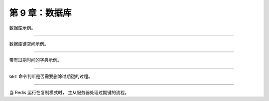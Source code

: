 第 9 章：数据库
===================

数据库示例。

.. graphviz::

    digraph {

        label = "\n 图 9-1    服务器数据库示例";

        rankdir = LR;

        node [shape = record];

        //

        redisServer [label = "redisServer | ... | <db> db | ... | dbnum \n 16 | ..."];

        db [label = "{ <0> db[0] | <1> db[1] | <2> db[2] | ... | <15> db[15] }"];

        //

        redisServer:db -> db;

    }

----

数据库键空间示例。

.. graphviz::

    digraph {

        label = "\n图 9-4    数据库键空间例子";

        rankdir = LR;

        node [shape = record];

        //

        redisDb [label = "redisDb | ... | <dict> dict | ..."];

        dict [label = "<dict> dict | <alphabet> StringObject \n \"alphabet\" | <book> StringObject \n \"book\" | <message> StringObject \n \"message\""];

        subgraph cluster_alphabet {

            a [label = " StringObject \n \"a\" "];
            b [label = " StringObject \n \"b\" "];
            c [label = " StringObject \n \"c\" "];

            a -> b -> c;

            label = "ListObject";

        }

        //alphabet [label = "<head> ListObject | { StringObject \n \"a\" | \"b\" | \"c\" }"];

        book [label = "<head> HashObject | <name> StringObject \n \"name\" | <author> StringObject \n \"author\" | <publisher> StringObject \n \"publisher\""];

        //name [label = " StringObject \n \"Redis in Action\""];
        name [label = " StringObject \n \"Redis in Action\""];

        author [label = " StringObject \n \"Josiah L. Carlson\""];

        publisher [label = " StringObject \n \"Manning\""];

        message [label = " StringObject \n \"hello world\""];

        //

        redisDb:dict -> dict:dict;

        dict:alphabet -> a;
        dict:book -> book:head;
        dict:message -> message;

        book:name -> name;
        book:publisher -> publisher;
        book:author -> author;

    }

----

带有过期时间的字典示例。

.. graphviz::

    digraph {

        label = "\n图 9-12    带有过期字典的数据库例子";

        rankdir = LR;

        node [shape = record];

        //

        redisDb [label = "redisDb | ... | <dict> dict | <expires> expires | ..."];

        dict [label = "<dict> dict | <alphabet> StringObject \n \"alphabet\" | <book> StringObject \n \"book\" | <message> StringObject \n \"message\""];

        subgraph cluster_alphabet {

            a [label = " StringObject \n \"a\" "];
            b [label = " StringObject \n \"b\" "];
            c [label = " StringObject \n \"c\" "];

            a -> b -> c;

            label = "ListObject";

        }

        book [label = "<head> HashObject | <name> StringObject \n \"name\" | <author> StringObject \n \"author\" | <publisher> StringObject \n \"publisher\""];

        name [label = "<head> StringObject \n \"Redis in Action\""];

        author [label = "<head> StringObject \n \"Josiah L. Carlson\""];

        publisher [label = "<head> StringObject \n \"Manning\""];

        message [label = "<head> StringObject \n \"hello world\""];

        //

        expires [label = "<head> dict | <alphabet> StringObject \n \"alphabet\" | <book> StringObject \n \"book\""];

        redisDb:expires -> expires:head;

        alphabet_expire [label = "<head> long long | 1385877600000"];
        book_expire [label = "<head> long long | 1388556000000"];

        expires:alphabet -> alphabet_expire:head;
        expires:book -> book_expire:head;

        //

        redisDb:dict -> dict:dict;

        dict:alphabet -> a;
        dict:book -> book:head;
        dict:message -> message:head;

        book:name -> name:head;
        book:publisher -> publisher:head;
        book:author -> author:head;

    }

----

``GET`` 命令判断是否需要删除过期键的过程。

.. graphviz::

    digraph {

        label = "\n图 9-16    GET 命令的执行过程";

        node [shape = box];

        //

        get [label = "GET <key>"];

        key_exists_or_not [label = "键不存在？", shape = diamond];

        key_expired_or_not [label = "键已过期？", shape = diamond];

        return_nil [label = "返回空回复"];

        return_value [label = "返回键 key 的值"];

        //

        get -> key_exists_or_not;

        key_exists_or_not -> return_nil [label = "是"];

        key_exists_or_not -> key_expired_or_not [label = "否"];

        key_expired_or_not -> return_nil [label = "是\n删除过期键"];

        key_expired_or_not -> return_value [label = "否"];

    }

----

当 Redis 运行在复制模式时，
主从服务器处理过期键的流程。

.. graphviz::

    digraph {

        label = "\n图 9-17    主从服务器删除过期键 （1）";

        rankdir = LR;

        //

        node [shape = record];

        subgraph cluster_master {

            label = "主服务器";

            master_db [label = " 数据库 | message \n （已过期） | xxx | yyy "];

        }

        subgraph cluster_slave {

            label = "从服务器";

            slave_db [label = " 数据库 | message \n （已过期） | xxx | yyy "];

        }

        //

        master_db -> slave_db [style = invis, minlen = 2];

    }

.. graphviz::

    digraph {

        label = "\n图 9-18    主从服务器删除过期键 （2）";

        rankdir = LR;

        //

        node [shape = record];

        subgraph cluster_master {

            label = "主服务器";

            master_db [label = " 数据库 | message \n （已过期） | xxx | yyy "];

        }

        subgraph cluster_slave {

            label = "从服务器";

            slave_db [label = " 数据库 | <message> message \n （已过期） | xxx | yyy "];

        }

        client [label = "客户端", shape = circle];

        //
        splines = ortho;

        master_db -> slave_db [style = invis, minlen = 2];

        slave_db -> client [dir = back, label = "GET message"];

        slave_db -> client [label = "(nil)"];

    }

.. graphviz::

    digraph {

        label = "\n图 9-19    主从服务器删除过期键 （3）";

        rankdir = LR;

        //

        node [shape = record];

        subgraph cluster_master {

            label = "主服务器";

            master_db [label = " 数据库 | xxx | yyy ", width = 1.25, height = 1.75];

        }

        subgraph cluster_slave {

            label = "从服务器";

            slave_db [label = " 数据库 | <message> message \n （已过期） | xxx | yyy "];

        }

        client [label = "客户端", shape = circle];

        //

        splines = ortho;

        master_db -> slave_db [label = "DEL message"];

        client -> master_db [label = "GET message"];
        client -> master_db [dir = back, label = "(nil)"];

    }

.. graphviz::

    digraph {

        label = "\n图 9-20    主从服务器删除过期键 （4）";

        rankdir = LR;

        //

        node [shape = record, width = 1.25, height = 1.75];

        subgraph cluster_master {

            label = "主服务器";

            master_db [label = " 数据库 | xxx | yyy "];

        }

        subgraph cluster_slave {

            label = "从服务器";

            slave_db [label = " 数据库 | xxx | yyy "];

        }

        //

        master_db -> slave_db [style = invis, minlen = 2];

    }
